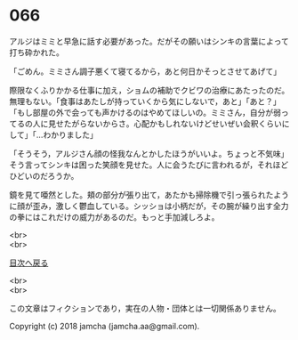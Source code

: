 #+OPTIONS: toc:nil
#+OPTIONS: \n:t

* 066

  アルジはミミと早急に話す必要があった。だがその願いはシンキの言葉によって打ち砕かれた。

  「ごめん。ミミさん調子悪くて寝てるから，あと何日かそっとさせてあげて」

  際限なくふりかかる仕事に加え，ショムの補助でクビワの治療にあたったのだ。無理もない。「食事はあたしが持っていくから気にしないで，あと」「あと？」「もし部屋の外で会っても声かけるのはやめてほしいの。ミミさん，自分が弱ってるの人に見せたがらないからさ。心配かもしれないけどせいぜい会釈くらいにして」「…わかりました」

  「そうそう，アルジさん顔の怪我なんとかしたほうがいいよ。ちょっと不気味」そう言ってシンキは困った笑顔を見せた。人に会うたびに言われるが，それほどひどいのだろうか。

  鏡を見て唖然とした。頬の部分が張り出て，あたかも掃除機で引っ張られたように顔が歪み，激しく鬱血している。シッショは小柄だが，その腕が繰り出す全力の拳にはこれだけの威力があるのだ。もっと手加減しろよ。

  <br>
  <br>
  
  [[https://github.com/jamcha-aa/OblivionReports/blob/master/README.md][目次へ戻る]]
  
  <br>
  <br>

  この文章はフィクションであり，実在の人物・団体とは一切関係ありません。

  Copyright (c) 2018 jamcha (jamcha.aa@gmail.com).

  [[http://creativecommons.org/licenses/by-nc-sa/4.0/deed][file:http://i.creativecommons.org/l/by-nc-sa/4.0/88x31.png]]
